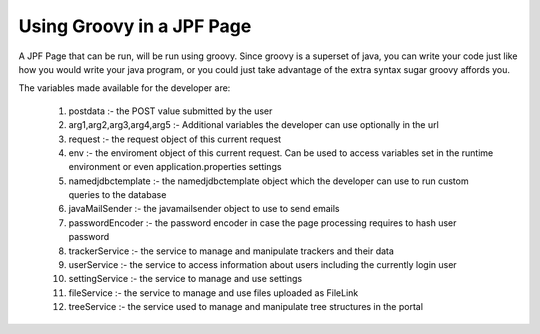 Using Groovy in a JPF Page
==========================

A JPF Page that can be run, will be run using groovy. Since groovy is a superset of java, you can write your code just like how you would write your java program, or you could just take advantage of the extra syntax sugar groovy affords you.

The variables made available for the developer are:

  #. postdata :- the POST value submitted by the user
  #. arg1,arg2,arg3,arg4,arg5 :- Additional variables the developer can use optionally in the url
  #. request :- the request object of this current request
  #. env :- the enviroment object of this current request. Can be used to access variables set in the runtime environment or even application.properties settings
  #. namedjdbctemplate :- the namedjdbctemplate object which the developer can use to run custom queries to the database
  #. javaMailSender :- the javamailsender object to use to send emails
  #. passwordEncoder :- the password encoder in case the page processing requires to hash user password
  #. trackerService :- the service to manage and manipulate trackers and their data
  #. userService :- the service to access information about users including the currently login user
  #. settingService :- the service to manage and use settings
  #. fileService :- the service to manage and use files uploaded as FileLink
  #. treeService :- the service used to manage and manipulate tree structures in the portal
